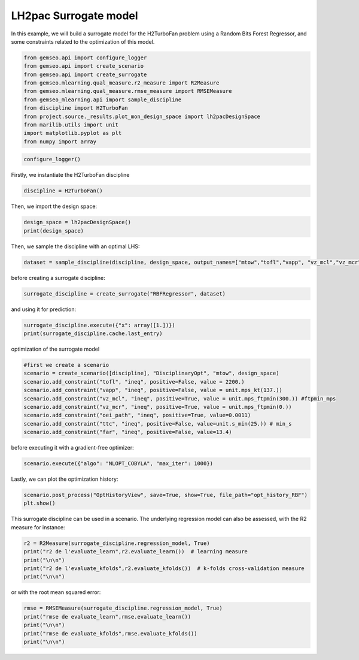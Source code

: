 
.. DO NOT EDIT.
.. THIS FILE WAS AUTOMATICALLY GENERATED BY SPHINX-GALLERY.
.. TO MAKE CHANGES, EDIT THE SOURCE PYTHON FILE:
.. "results/plot_mon_surrogate_RBF.py"
.. LINE NUMBERS ARE GIVEN BELOW.

.. only:: html

    .. note::
        :class: sphx-glr-download-link-note

        Click :ref:`here <sphx_glr_download_results_plot_mon_surrogate_RBF.py>`
        to download the full example code

.. rst-class:: sphx-glr-example-title

.. _sphx_glr_results_plot_mon_surrogate_RBF.py:


LH2pac Surrogate model
===============

In this example,
we will build a surrogate model for the H2TurboFan problem using
a Random Bits Forest Regressor, and some constraints related to 
the optimization of this model.

.. GENERATED FROM PYTHON SOURCE LINES 13-25

.. code-block:: default

    from gemseo.api import configure_logger
    from gemseo.api import create_scenario
    from gemseo.api import create_surrogate
    from gemseo.mlearning.qual_measure.r2_measure import R2Measure
    from gemseo.mlearning.qual_measure.rmse_measure import RMSEMeasure
    from gemseo_mlearning.api import sample_discipline
    from discipline import H2TurboFan
    from project.source._results.plot_mon_design_space import lh2pacDesignSpace
    from marilib.utils import unit
    import matplotlib.pyplot as plt
    from numpy import array








.. GENERATED FROM PYTHON SOURCE LINES 26-27

.. code-block:: default

    configure_logger()




.. rst-class:: sphx-glr-script-out

 .. code-block:: none


    <RootLogger root (INFO)>



.. GENERATED FROM PYTHON SOURCE LINES 28-30

Firstly,
we instantiate the H2TurboFan discipline

.. GENERATED FROM PYTHON SOURCE LINES 30-32

.. code-block:: default

    discipline = H2TurboFan()








.. GENERATED FROM PYTHON SOURCE LINES 33-34

Then, we import the design space:

.. GENERATED FROM PYTHON SOURCE LINES 34-37

.. code-block:: default

    design_space = lh2pacDesignSpace()
    print(design_space)





.. rst-class:: sphx-glr-script-out

 .. code-block:: none

    Design space:
    +--------------+-------------+--------+-------------+-------+
    | name         | lower_bound | value  | upper_bound | type  |
    +--------------+-------------+--------+-------------+-------+
    | thrust       |    100000   | 125000 |    150000   | float |
    | bpr          |      5      |  8.5   |      12     | float |
    | area         |     120     |  160   |     200     | float |
    | aspect_ratio |      7      |  9.5   |      12     | float |
    +--------------+-------------+--------+-------------+-------+




.. GENERATED FROM PYTHON SOURCE LINES 38-40

Then,
we sample the discipline with an optimal LHS:

.. GENERATED FROM PYTHON SOURCE LINES 40-42

.. code-block:: default

    dataset = sample_discipline(discipline, design_space, output_names=["mtow","tofl","vapp", "vz_mcl","vz_mcr","oei_path","ttc","far"],algo_name= "OT_OPT_LHS", n_samples= 30)





.. rst-class:: sphx-glr-script-out

 .. code-block:: none

        INFO - 17:39:36:  
        INFO - 17:39:36: *** Start DOEScenario execution ***
        INFO - 17:39:36: DOEScenario
        INFO - 17:39:36:    Disciplines: H2TurboFan
        INFO - 17:39:36:    MDO formulation: DisciplinaryOpt
        INFO - 17:39:36: Optimization problem:
        INFO - 17:39:36:    minimize mtow(thrust, bpr, area, aspect_ratio)
        INFO - 17:39:36:    with respect to area, aspect_ratio, bpr, thrust
        INFO - 17:39:36:    over the design space:
        INFO - 17:39:36:    +--------------+-------------+--------+-------------+-------+
        INFO - 17:39:36:    | name         | lower_bound | value  | upper_bound | type  |
        INFO - 17:39:36:    +--------------+-------------+--------+-------------+-------+
        INFO - 17:39:36:    | thrust       |    100000   | 125000 |    150000   | float |
        INFO - 17:39:36:    | bpr          |      5      |  8.5   |      12     | float |
        INFO - 17:39:36:    | area         |     120     |  160   |     200     | float |
        INFO - 17:39:36:    | aspect_ratio |      7      |  9.5   |      12     | float |
        INFO - 17:39:36:    +--------------+-------------+--------+-------------+-------+
        INFO - 17:39:36: Solving optimization problem with algorithm OT_OPT_LHS:
        INFO - 17:39:36: Generation of OT_OPT_LHS DOE with OpenTURNS
        INFO - 17:39:36: ...   0%|          | 0/30 [00:00<?, ?it]
        INFO - 17:39:37: ...   3%|▎         | 1/30 [00:00<00:00, 43.37 it/sec, obj=8.71e+4]
        INFO - 17:39:37: ...   7%|▋         | 2/30 [00:01<00:01, 22.30 it/sec, obj=8.6e+4]
        INFO - 17:39:38: ...  10%|█         | 3/30 [00:02<00:01, 14.14 it/sec, obj=8.8e+4]
        INFO - 17:39:39: ...  13%|█▎        | 4/30 [00:02<00:02, 10.60 it/sec, obj=8.59e+4]
        INFO - 17:39:40: ...  17%|█▋        | 5/30 [00:03<00:02,  8.43 it/sec, obj=8.43e+4]
        INFO - 17:39:40: ...  20%|██        | 6/30 [00:04<00:03,  7.03 it/sec, obj=9.04e+4]
        INFO - 17:39:41: ...  23%|██▎       | 7/30 [00:05<00:03,  5.98 it/sec, obj=7.84e+4]
        INFO - 17:39:42: ...  27%|██▋       | 8/30 [00:05<00:04,  5.20 it/sec, obj=7.94e+4]
        INFO - 17:39:42: ...  30%|███       | 9/30 [00:06<00:04,  4.68 it/sec, obj=8.52e+4]
        INFO - 17:39:43: ...  33%|███▎      | 10/30 [00:07<00:04,  4.06 it/sec, obj=9.33e+4]
        INFO - 17:39:44: ...  37%|███▋      | 11/30 [00:08<00:05,  3.70 it/sec, obj=8.51e+4]
        INFO - 17:39:45: ...  40%|████      | 12/30 [00:08<00:05,  3.40 it/sec, obj=8.27e+4]
        INFO - 17:39:46: ...  43%|████▎     | 13/30 [00:09<00:05,  3.14 it/sec, obj=8.86e+4]
        INFO - 17:39:46: ...  47%|████▋     | 14/30 [00:10<00:05,  2.92 it/sec, obj=8.14e+4]
        INFO - 17:39:47: ...  50%|█████     | 15/30 [00:10<00:05,  2.75 it/sec, obj=8.51e+4]
        INFO - 17:39:48: ...  53%|█████▎    | 16/30 [00:11<00:05,  2.57 it/sec, obj=9.22e+4]
        INFO - 17:39:48: ...  57%|█████▋    | 17/30 [00:12<00:05,  2.41 it/sec, obj=8.57e+4]
        INFO - 17:39:49: ...  60%|██████    | 18/30 [00:13<00:05,  2.27 it/sec, obj=9.27e+4]
        INFO - 17:39:50: ...  63%|██████▎   | 19/30 [00:13<00:05,  2.15 it/sec, obj=8.18e+4]
        INFO - 17:39:51: ...  67%|██████▋   | 20/30 [00:14<00:04,  2.04 it/sec, obj=8.98e+4]
        INFO - 17:39:51: ...  70%|███████   | 21/30 [00:15<00:04,  1.96 it/sec, obj=8.81e+4]
        INFO - 17:39:52: ...  73%|███████▎  | 22/30 [00:16<00:04,  1.87 it/sec, obj=7.84e+4]
        INFO - 17:39:53: ...  77%|███████▋  | 23/30 [00:16<00:03,  1.77 it/sec, obj=7.82e+4]
        INFO - 17:39:54: ...  80%|████████  | 24/30 [00:17<00:03,  1.70 it/sec, obj=8.66e+4]
        INFO - 17:39:54: ...  83%|████████▎ | 25/30 [00:18<00:03,  1.64 it/sec, obj=8.57e+4]
        INFO - 17:39:56: ...  87%|████████▋ | 26/30 [00:19<00:02,  1.53 it/sec, obj=8.99e+4]
        INFO - 17:39:56: ...  90%|█████████ | 27/30 [00:20<00:02,  1.48 it/sec, obj=8.18e+4]
        INFO - 17:39:57: ...  93%|█████████▎| 28/30 [00:20<00:01,  1.43 it/sec, obj=8.04e+4]
        INFO - 17:39:58: ...  97%|█████████▋| 29/30 [00:21<00:00,  1.38 it/sec, obj=9.42e+4]
        INFO - 17:39:59: ... 100%|██████████| 30/30 [00:22<00:00,  1.33 it/sec, obj=8.45e+4]
        INFO - 17:39:59: ... 100%|██████████| 30/30 [00:22<00:00,  1.33 it/sec, obj=8.45e+4]
        INFO - 17:39:59: Optimization result:
        INFO - 17:39:59:    Optimizer info:
        INFO - 17:39:59:       Status: None
        INFO - 17:39:59:       Message: None
        INFO - 17:39:59:       Number of calls to the objective function by the optimizer: 30
        INFO - 17:39:59:    Solution:
        INFO - 17:39:59:       Objective: 78227.96380152939
        INFO - 17:39:59:       Design space:
        INFO - 17:39:59:       +--------------+-------------+-------------------+-------------+-------+
        INFO - 17:39:59:       | name         | lower_bound |       value       | upper_bound | type  |
        INFO - 17:39:59:       +--------------+-------------+-------------------+-------------+-------+
        INFO - 17:39:59:       | thrust       |    100000   | 104989.0047922888 |    150000   | float |
        INFO - 17:39:59:       | bpr          |      5      | 11.06963922133657 |      12     | float |
        INFO - 17:39:59:       | area         |     120     | 129.7460430732734 |     200     | float |
        INFO - 17:39:59:       | aspect_ratio |      7      | 7.879509020261423 |      12     | float |
        INFO - 17:39:59:       +--------------+-------------+-------------------+-------------+-------+
        INFO - 17:39:59: *** End DOEScenario execution (time: 0:00:22.541758) ***




.. GENERATED FROM PYTHON SOURCE LINES 43-44

before creating a surrogate discipline:

.. GENERATED FROM PYTHON SOURCE LINES 44-45

.. code-block:: default

    surrogate_discipline = create_surrogate("RBFRegressor", dataset)




.. rst-class:: sphx-glr-script-out

 .. code-block:: none

        INFO - 17:39:59: Build the surrogate discipline: RBF_H2TurboFan
        INFO - 17:39:59:    Dataset name: H2TurboFan
        INFO - 17:39:59:    Dataset size: 30
        INFO - 17:39:59:    Surrogate model: RBFRegressor
        INFO - 17:39:59: Use the surrogate discipline: RBF_H2TurboFan
        INFO - 17:39:59:    Inputs: area, aspect_ratio, bpr, thrust
        INFO - 17:39:59:    Outputs: far, mtow, oei_path, tofl, ttc, vapp, vz_mcl, vz_mcr
        INFO - 17:39:59:    Jacobian: use surrogate model jacobian




.. GENERATED FROM PYTHON SOURCE LINES 46-47

and using it for prediction:

.. GENERATED FROM PYTHON SOURCE LINES 47-50

.. code-block:: default

    surrogate_discipline.execute({"x": array([1.])})
    print(surrogate_discipline.cache.last_entry)





.. rst-class:: sphx-glr-script-out

 .. code-block:: none

    CacheEntry(inputs={'area': array([160.18380563]), 'aspect_ratio': array([9.49381407]), 'bpr': array([8.49475414]), 'thrust': array([125082.91397443])}, outputs={'far': array([13.10249383]), 'mtow': array([83968.36965743]), 'oei_path': array([0.01760301]), 'tofl': array([1951.78385369]), 'ttc': array([1021.42630594]), 'vapp': array([70.43034007]), 'vz_mcl': array([5.68035326]), 'vz_mcr': array([1.26543219])}, jacobian={})




.. GENERATED FROM PYTHON SOURCE LINES 51-52

optimization of the surrogate model

.. GENERATED FROM PYTHON SOURCE LINES 52-63

.. code-block:: default


    #first we create a scenario
    scenario = create_scenario([discipline], "DisciplinaryOpt", "mtow", design_space)
    scenario.add_constraint("tofl", "ineq", positive=False, value = 2200.)
    scenario.add_constraint("vapp", "ineq", positive=False, value = unit.mps_kt(137.))
    scenario.add_constraint("vz_mcl", "ineq", positive=True, value = unit.mps_ftpmin(300.)) #ftpmin_mps
    scenario.add_constraint("vz_mcr", "ineq", positive=True, value = unit.mps_ftpmin(0.))
    scenario.add_constraint("oei_path", "ineq", positive=True, value=0.0011)
    scenario.add_constraint("ttc", "ineq", positive=False, value=unit.s_min(25.)) # min_s
    scenario.add_constraint("far", "ineq", positive=False, value=13.4)








.. GENERATED FROM PYTHON SOURCE LINES 64-65

before executing it with a gradient-free optimizer:

.. GENERATED FROM PYTHON SOURCE LINES 65-67

.. code-block:: default

    scenario.execute({"algo": "NLOPT_COBYLA", "max_iter": 1000})





.. rst-class:: sphx-glr-script-out

 .. code-block:: none

        INFO - 17:39:59:  
        INFO - 17:39:59: *** Start MDOScenario execution ***
        INFO - 17:39:59: MDOScenario
        INFO - 17:39:59:    Disciplines: H2TurboFan
        INFO - 17:39:59:    MDO formulation: DisciplinaryOpt
        INFO - 17:39:59: Optimization problem:
        INFO - 17:39:59:    minimize mtow(thrust, bpr, area, aspect_ratio)
        INFO - 17:39:59:    with respect to area, aspect_ratio, bpr, thrust
        INFO - 17:39:59:    subject to constraints:
        INFO - 17:39:59:       tofl(thrust, bpr, area, aspect_ratio) <= 2200.0
        INFO - 17:39:59:       vapp(thrust, bpr, area, aspect_ratio) <= 70.47888888888889
        INFO - 17:39:59:       vz_mcl(thrust, bpr, area, aspect_ratio) >= 1.524
        INFO - 17:39:59:       vz_mcr(thrust, bpr, area, aspect_ratio) >= 0.0
        INFO - 17:39:59:       oei_path(thrust, bpr, area, aspect_ratio) >= 0.0011
        INFO - 17:39:59:       ttc(thrust, bpr, area, aspect_ratio) <= 1500.0
        INFO - 17:39:59:       far(thrust, bpr, area, aspect_ratio) <= 13.4
        INFO - 17:39:59:    over the design space:
        INFO - 17:39:59:    +--------------+-------------+-------------------+-------------+-------+
        INFO - 17:39:59:    | name         | lower_bound |       value       | upper_bound | type  |
        INFO - 17:39:59:    +--------------+-------------+-------------------+-------------+-------+
        INFO - 17:39:59:    | thrust       |    100000   | 104989.0047922888 |    150000   | float |
        INFO - 17:39:59:    | bpr          |      5      | 11.06963922133657 |      12     | float |
        INFO - 17:39:59:    | area         |     120     | 129.7460430732734 |     200     | float |
        INFO - 17:39:59:    | aspect_ratio |      7      | 7.879509020261423 |      12     | float |
        INFO - 17:39:59:    +--------------+-------------+-------------------+-------------+-------+
        INFO - 17:39:59: Solving optimization problem with algorithm NLOPT_COBYLA:
        INFO - 17:39:59: ...   0%|          | 0/1000 [00:00<?, ?it]
        INFO - 17:39:59: ...   0%|          | 1/1000 [00:00<00:00, 1174.07 it/sec]
        INFO - 17:40:00: ...   0%|          | 2/1000 [00:01<00:01, 630.02 it/sec, obj=7.9e+4]
        INFO - 17:40:01: ...   0%|          | 3/1000 [00:02<00:02, 415.29 it/sec, obj=7.98e+4]
        INFO - 17:40:02: ...   0%|          | 4/1000 [00:03<00:03, 303.14 it/sec, obj=8.04e+4]
        INFO - 17:40:03: ...   0%|          | 5/1000 [00:04<00:04, 247.52 it/sec, obj=7.71e+4]
        INFO - 17:40:03: ...   1%|          | 6/1000 [00:04<00:04, 209.89 it/sec, obj=7.92e+4]
        INFO - 17:40:04: ...   1%|          | 7/1000 [00:05<00:05, 181.64 it/sec, obj=7.76e+4]
        INFO - 17:40:05: ...   1%|          | 8/1000 [00:06<00:06, 160.59 it/sec, obj=7.83e+4]
        INFO - 17:40:05: ...   1%|          | 9/1000 [00:06<00:06, 144.18 it/sec, obj=7.76e+4]
        INFO - 17:40:06: ...   1%|          | 10/1000 [00:07<00:07, 130.52 it/sec, obj=7.83e+4]
        INFO - 17:40:07: ...   1%|          | 11/1000 [00:08<00:08, 119.28 it/sec, obj=7.95e+4]
        INFO - 17:40:08: ...   1%|          | 12/1000 [00:09<00:08, 109.93 it/sec, obj=7.93e+4]
        INFO - 17:40:08: ...   1%|▏         | 13/1000 [00:09<00:09, 101.95 it/sec, obj=7.93e+4]
        INFO - 17:40:09: ...   1%|▏         | 14/1000 [00:10<00:10, 94.96 it/sec, obj=7.95e+4]
        INFO - 17:40:10: ...   2%|▏         | 15/1000 [00:11<00:11, 88.92 it/sec, obj=8.02e+4]
        INFO - 17:40:10: ...   2%|▏         | 16/1000 [00:11<00:11, 83.61 it/sec, obj=7.97e+4]
        INFO - 17:40:11: ...   2%|▏         | 17/1000 [00:12<00:12, 78.79 it/sec, obj=8.02e+4]
        INFO - 17:40:12: ...   2%|▏         | 18/1000 [00:13<00:13, 74.60 it/sec, obj=7.97e+4]
        INFO - 17:40:13: ...   2%|▏         | 19/1000 [00:14<00:13, 70.83 it/sec, obj=7.94e+4]
        INFO - 17:40:13: ...   2%|▏         | 20/1000 [00:14<00:14, 67.37 it/sec, obj=7.99e+4]
        INFO - 17:40:14: ...   2%|▏         | 21/1000 [00:15<00:15, 64.24 it/sec, obj=7.94e+4]
        INFO - 17:40:15: ...   2%|▏         | 22/1000 [00:16<00:15, 61.43 it/sec, obj=7.94e+4]
        INFO - 17:40:16: ...   2%|▏         | 23/1000 [00:17<00:16, 58.82 it/sec, obj=7.99e+4]
        INFO - 17:40:16: ...   2%|▏         | 24/1000 [00:17<00:17, 56.45 it/sec, obj=7.94e+4]
        INFO - 17:40:17: ...   2%|▎         | 25/1000 [00:18<00:17, 54.23 it/sec, obj=7.95e+4]
        INFO - 17:40:18: ...   3%|▎         | 26/1000 [00:19<00:18, 52.17 it/sec, obj=7.99e+4]
        INFO - 17:40:18: ...   3%|▎         | 27/1000 [00:19<00:19, 50.28 it/sec, obj=7.95e+4]
        INFO - 17:40:19: ...   3%|▎         | 28/1000 [00:20<00:20, 48.49 it/sec, obj=8.01e+4]
        INFO - 17:40:20: ...   3%|▎         | 29/1000 [00:21<00:20, 46.87 it/sec, obj=7.94e+4]
        INFO - 17:40:21: ...   3%|▎         | 30/1000 [00:22<00:21, 45.34 it/sec, obj=7.96e+4]
        INFO - 17:40:21: ...   3%|▎         | 31/1000 [00:22<00:22, 43.90 it/sec, obj=7.95e+4]
        INFO - 17:40:22: ...   3%|▎         | 32/1000 [00:23<00:22, 42.54 it/sec, obj=7.96e+4]
        INFO - 17:40:23: ...   3%|▎         | 33/1000 [00:24<00:23, 41.29 it/sec, obj=7.94e+4]
        INFO - 17:40:23: ...   3%|▎         | 34/1000 [00:24<00:24, 40.08 it/sec, obj=7.97e+4]
        INFO - 17:40:24: ...   4%|▎         | 35/1000 [00:25<00:24, 38.94 it/sec, obj=7.95e+4]
        INFO - 17:40:25: ...   4%|▎         | 36/1000 [00:26<00:25, 37.83 it/sec, obj=7.97e+4]
        INFO - 17:40:26: ...   4%|▎         | 37/1000 [00:27<00:26, 36.77 it/sec, obj=7.95e+4]
        INFO - 17:40:26: ...   4%|▍         | 38/1000 [00:27<00:26, 35.79 it/sec, obj=7.97e+4]
        INFO - 17:40:27: ...   4%|▍         | 39/1000 [00:28<00:27, 34.85 it/sec, obj=7.95e+4]
        INFO - 17:40:28: ...   4%|▍         | 40/1000 [00:29<00:28, 33.95 it/sec, obj=7.94e+4]
        INFO - 17:40:29: ...   4%|▍         | 41/1000 [00:30<00:28, 33.11 it/sec, obj=7.95e+4]
        INFO - 17:40:29: ...   4%|▍         | 42/1000 [00:30<00:29, 32.31 it/sec, obj=7.94e+4]
        INFO - 17:40:30: ...   4%|▍         | 43/1000 [00:31<00:30, 31.54 it/sec, obj=7.94e+4]
        INFO - 17:40:31: ...   4%|▍         | 44/1000 [00:32<00:31, 30.81 it/sec, obj=7.94e+4]
        INFO - 17:40:32: ...   4%|▍         | 45/1000 [00:33<00:31, 30.11 it/sec, obj=7.94e+4]
        INFO - 17:40:32: ...   5%|▍         | 46/1000 [00:33<00:32, 29.44 it/sec, obj=7.95e+4]
        INFO - 17:40:33: ...   5%|▍         | 47/1000 [00:34<00:33, 28.81 it/sec, obj=7.94e+4]
        INFO - 17:40:34: ...   5%|▍         | 48/1000 [00:35<00:33, 28.18 it/sec, obj=7.94e+4]
        INFO - 17:40:35: ...   5%|▍         | 49/1000 [00:36<00:34, 27.60 it/sec, obj=7.94e+4]
        INFO - 17:40:36: ...   5%|▌         | 50/1000 [00:36<00:35, 27.04 it/sec, obj=7.94e+4]
        INFO - 17:40:36: ...   5%|▌         | 51/1000 [00:37<00:35, 26.50 it/sec, obj=7.94e+4]
        INFO - 17:40:37: ...   5%|▌         | 52/1000 [00:38<00:36, 25.99 it/sec, obj=7.94e+4]
        INFO - 17:40:38: ...   5%|▌         | 53/1000 [00:39<00:37, 25.49 it/sec, obj=7.94e+4]
        INFO - 17:40:38: ...   5%|▌         | 54/1000 [00:39<00:37, 25.01 it/sec, obj=7.95e+4]
        INFO - 17:40:39: ...   6%|▌         | 55/1000 [00:40<00:38, 24.56 it/sec, obj=7.94e+4]
        INFO - 17:40:40: ...   6%|▌         | 56/1000 [00:41<00:39, 24.11 it/sec, obj=7.94e+4]
        INFO - 17:40:41: ...   6%|▌         | 57/1000 [00:42<00:39, 23.68 it/sec, obj=7.94e+4]
        INFO - 17:40:41: ...   6%|▌         | 58/1000 [00:42<00:40, 23.27 it/sec, obj=7.94e+4]
        INFO - 17:40:42: ...   6%|▌         | 59/1000 [00:43<00:41, 22.87 it/sec, obj=7.94e+4]
        INFO - 17:40:43: ...   6%|▌         | 60/1000 [00:44<00:41, 22.49 it/sec, obj=7.94e+4]
        INFO - 17:40:44: ...   6%|▌         | 61/1000 [00:45<00:42, 22.12 it/sec, obj=7.94e+4]
        INFO - 17:40:44: ...   6%|▌         | 62/1000 [00:45<00:43, 21.76 it/sec, obj=7.94e+4]
        INFO - 17:40:45: ...   6%|▋         | 63/1000 [00:46<00:43, 21.41 it/sec, obj=7.94e+4]
        INFO - 17:40:46: ...   6%|▋         | 64/1000 [00:47<00:44, 21.08 it/sec, obj=7.94e+4]
        INFO - 17:40:47: ...   6%|▋         | 65/1000 [00:48<00:45, 20.74 it/sec, obj=7.94e+4]
        INFO - 17:40:48: ...   7%|▋         | 66/1000 [00:49<00:45, 20.39 it/sec, obj=7.94e+4]
        INFO - 17:40:48: ...   7%|▋         | 67/1000 [00:49<00:46, 20.08 it/sec, obj=7.94e+4]
        INFO - 17:40:49: ...   7%|▋         | 68/1000 [00:50<00:47, 19.78 it/sec, obj=7.94e+4]
        INFO - 17:40:50: ...   7%|▋         | 69/1000 [00:51<00:47, 19.50 it/sec, obj=7.94e+4]
        INFO - 17:40:51: ...   7%|▋         | 70/1000 [00:52<00:48, 19.22 it/sec, obj=7.94e+4]
        INFO - 17:40:51: ...   7%|▋         | 71/1000 [00:52<00:49, 18.95 it/sec, obj=7.94e+4]
        INFO - 17:40:52: ...   7%|▋         | 72/1000 [00:53<00:49, 18.68 it/sec, obj=7.94e+4]
        INFO - 17:40:53: ...   7%|▋         | 73/1000 [00:54<00:50, 18.43 it/sec, obj=7.94e+4]
        INFO - 17:40:54: ...   7%|▋         | 74/1000 [00:55<00:50, 18.18 it/sec, obj=7.94e+4]
        INFO - 17:40:54: ...   8%|▊         | 75/1000 [00:55<00:51, 17.94 it/sec, obj=7.94e+4]
        INFO - 17:40:55: ...   8%|▊         | 76/1000 [00:56<00:52, 17.70 it/sec, obj=7.94e+4]
        INFO - 17:40:56: ...   8%|▊         | 77/1000 [00:57<00:52, 17.47 it/sec, obj=7.94e+4]
        INFO - 17:40:56: ...   8%|▊         | 78/1000 [00:57<00:53, 17.25 it/sec, obj=7.94e+4]
        INFO - 17:40:57: ...   8%|▊         | 79/1000 [00:58<00:54, 17.03 it/sec, obj=7.94e+4]
        INFO - 17:40:58: ...   8%|▊         | 80/1000 [00:59<00:54, 16.82 it/sec, obj=7.94e+4]
        INFO - 17:40:59: ...   8%|▊         | 81/1000 [01:00<00:55, 16.61 it/sec, obj=7.94e+4]
        INFO - 17:40:59: ...   8%|▊         | 81/1000 [01:00<00:55, 16.61 it/sec, obj=7.94e+4]
        INFO - 17:40:59: Optimization result:
        INFO - 17:40:59:    Optimizer info:
        INFO - 17:40:59:       Status: None
        INFO - 17:40:59:       Message: Successive iterates of the objective function are closer than ftol_rel or ftol_abs. GEMSEO Stopped the driver
        INFO - 17:40:59:       Number of calls to the objective function by the optimizer: 82
        INFO - 17:40:59:    Solution:
        INFO - 17:40:59:       The solution is feasible.
        INFO - 17:40:59:       Objective: 79420.33315375968
        INFO - 17:40:59:       Standardized constraints:
        INFO - 17:40:59:          -oei_path + 0.0011 = -0.015853687699288556
        INFO - 17:40:59:          -vz_mcl + 1.524 = -2.944059508570586
        INFO - 17:40:59:          -vz_mcr - +0.0 = -0.21389744812691544
        INFO - 17:40:59:          far - 13.4 = -0.7501760375767486
        INFO - 17:40:59:          tofl - 2200.0 = 4.404566607263405e-05
        INFO - 17:40:59:          ttc - 1500.0 = -297.53374462312036
        INFO - 17:40:59:          vapp - 70.47888888888889 = 3.4079414490406634e-07
        INFO - 17:40:59:       Design space:
        INFO - 17:40:59:       +--------------+-------------+-------------------+-------------+-------+
        INFO - 17:40:59:       | name         | lower_bound |       value       | upper_bound | type  |
        INFO - 17:40:59:       +--------------+-------------+-------------------+-------------+-------+
        INFO - 17:40:59:       | thrust       |    100000   | 110659.2075829064 |    150000   | float |
        INFO - 17:40:59:       | bpr          |      5      |         12        |      12     | float |
        INFO - 17:40:59:       | area         |     120     | 152.8365416329551 |     200     | float |
        INFO - 17:40:59:       | aspect_ratio |      7      | 10.98032109606376 |      12     | float |
        INFO - 17:40:59:       +--------------+-------------+-------------------+-------------+-------+
        INFO - 17:40:59: *** End MDOScenario execution (time: 0:01:00.209318) ***

    {'max_iter': 1000, 'algo': 'NLOPT_COBYLA'}



.. GENERATED FROM PYTHON SOURCE LINES 68-70

Lastly,
we can plot the optimization history:

.. GENERATED FROM PYTHON SOURCE LINES 70-73

.. code-block:: default

    scenario.post_process("OptHistoryView", save=True, show=True, file_path="opt_history_RBF")
    plt.show()








.. GENERATED FROM PYTHON SOURCE LINES 74-77

This surrogate discipline can be used in a scenario.
The underlying regression model can also be assessed,
with the R2 measure for instance:

.. GENERATED FROM PYTHON SOURCE LINES 77-82

.. code-block:: default

    r2 = R2Measure(surrogate_discipline.regression_model, True)
    print("r2 de l'evaluate_learn",r2.evaluate_learn())  # learning measure
    print("\n\n")
    print("r2 de l'evaluate_kfolds",r2.evaluate_kfolds())  # k-folds cross-validation measure
    print("\n\n")




.. rst-class:: sphx-glr-script-out

 .. code-block:: none

    r2 de l'evaluate_learn [1. 1. 1. 1. 1. 1. 1. 1.]



    r2 de l'evaluate_kfolds [0.95673338 0.96675696 0.98202939 0.6826714  0.85136593 0.97770459
     0.98285932 0.9795091 ]







.. GENERATED FROM PYTHON SOURCE LINES 83-84

or with the root mean squared error:

.. GENERATED FROM PYTHON SOURCE LINES 84-91

.. code-block:: default

    rmse = RMSEMeasure(surrogate_discipline.regression_model, True)
    print("rmse de evaluate_learn",rmse.evaluate_learn())
    print("\n\n")
    print("rmse de evaluate_kfolds",rmse.evaluate_kfolds())
    print("\n\n")






.. rst-class:: sphx-glr-script-out

 .. code-block:: none

    rmse de evaluate_learn [1.99922366e-15 1.02897579e-11 1.26312112e-17 2.63923286e-12
     1.03573638e-12 5.80155714e-15 2.43406534e-15 2.56301363e-15]



    rmse de evaluate_kfolds [8.83428009e-02 8.10918935e+02 1.10991477e-03 3.80728460e+02
     1.36729910e+02 6.15586417e-01 2.39785754e-01 2.67462391e-01]








.. rst-class:: sphx-glr-timing

   **Total running time of the script:** ( 1 minutes  23.634 seconds)


.. _sphx_glr_download_results_plot_mon_surrogate_RBF.py:

.. only:: html

  .. container:: sphx-glr-footer sphx-glr-footer-example


    .. container:: sphx-glr-download sphx-glr-download-python

      :download:`Download Python source code: plot_mon_surrogate_RBF.py <plot_mon_surrogate_RBF.py>`

    .. container:: sphx-glr-download sphx-glr-download-jupyter

      :download:`Download Jupyter notebook: plot_mon_surrogate_RBF.ipynb <plot_mon_surrogate_RBF.ipynb>`


.. only:: html

 .. rst-class:: sphx-glr-signature

    `Gallery generated by Sphinx-Gallery <https://sphinx-gallery.github.io>`_
